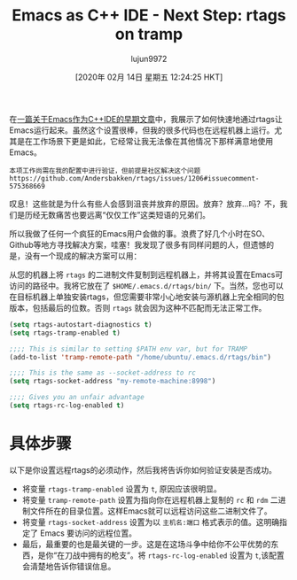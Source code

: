 #+TITLE: Emacs as C++ IDE - Next Step: rtags on tramp
#+URL: http://www.mycpu.org/emacs-rtags-helm-tramp/
#+AUTHOR: lujun9972
#+TAGS: raw
#+DATE: [2020年 02月 14日 星期五 12:24:25 HKT]
#+LANGUAGE:  zh-CN
#+OPTIONS:  H:6 num:nil toc:t n:nil ::t |:t ^:nil -:nil f:t *:t <:nil

在[[http://www.mycpu.org/emacs-rtags-helm/][一篇关于Emacs作为C++IDE的早期文章]]中，我展示了如何快速地通过rtags让Emacs运行起来。虽然这个设置很棒，但我的很多代码也在远程机器上运行。尤其是在工作场景下更是如此，它经常让我无法像在其他情况下那样满意地使用Emacs。

#+BEGIN_EXAMPLE
本项工作尚需在我的配置中进行验证，但前提是社区解决这个问题 https://github.com/Andersbakken/rtags/issues/1206#issuecomment-575368669
#+END_EXAMPLE

叹息！这些就是为什么有些人会感到沮丧并放弃的原因。放弃？放弃...吗？不，我们是历经无数痛苦也要远离“仅仅工作”这类短语的兄弟们。

所以我做了任何一个疯狂的Emacs用户会做的事。浪费了好几个小时在SO、Github等地方寻找解决方案，哇塞！我发现了很多有同样问题的人，但遗憾的是，没有一个现成的解决方案可以用：

从您的机器上将 =rtags= 的二进制文件复制到远程机器上，并将其设置在Emacs可访问的路径中。我将它放在了 =$HOME/.emacs.d/rtags/bin/= 下。当然，您也可以在目标机器上单独安装rtags，但您需要非常小心地安装与源机器上完全相同的包版本，包括最后的位数。否则 =rtags= 就会因为这种不匹配而无法正常工作。

#+begin_src emacs-lisp
  (setq rtags-autostart-diagnostics t)
  (setq rtags-tramp-enabled t)

  ;;;; This is similar to setting $PATH env var, but for TRAMP
  (add-to-list 'tramp-remote-path "/home/ubuntu/.emacs.d/rtags/bin")

  ;;;; This is the same as --socket-address to rc
  (setq rtags-socket-address "my-remote-machine:8998")

  ;;;; Gives you an unfair advantage
  (setq rtags-rc-log-enabled t)
#+end_src

* 具体步骤
:PROPERTIES:
:CUSTOM_ID: breaking-it-down
:END:

以下是你设置远程rtags的必须动作，然后我将告诉你如何验证安装是否成功。

- 将变量 =rtags-tramp-enabled= 设置为 =t=, 原因应该很明显。
- 将变量 =tramp-remote-path= 设置为指向你在远程机器上复制的 =rc= 和 =rdm= 二进制文件所在的目录位置。这样Emacs就可以远程访问这些二进制文件了。
- 将变量 =rtags-socket-address= 设置为以 =主机名:端口= 格式表示的值。这明确指定了 Emacs 要访问的远程位置。
- 最后，最重要的也是最关键的一步。这是在这场斗争中给你不公平优势的东西，是你“在刀战中拥有的枪支”。将 =rtags-rc-log-enabled= 设置为 =t=,该配置会清楚地告诉你错误信息。
